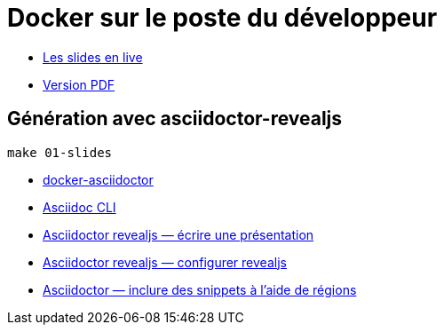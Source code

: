 = Docker sur le poste du développeur

* https://baldir-fr.github.io/bbl-docker-pour-le-developpeur[Les slides en live]
* https://baldir-fr.github.io/bbl-docker-pour-le-developpeur/bbl-docker-pour-le-developpeur.pdf[Version PDF]

== Génération avec asciidoctor-revealjs

[source,shell]
----
make 01-slides
----

* https://github.com/asciidoctor/docker-asciidoctor/blob/main/README.adoc[docker-asciidoctor]
* https://docs.asciidoctor.org/asciidoctor/latest/cli/:[Asciidoc CLI]
* https://docs.asciidoctor.org/reveal.js-converter/latest/converter/features/[Asciidoctor revealjs — écrire une présentation]
* https://docs.asciidoctor.org/reveal.js-converter/latest/converter/revealjs-options/[Asciidoctor revealjs — configurer revealjs]
* https://docs.asciidoctor.org/asciidoc/latest/directives/include-tagged-regions/#tagging-regions[Asciidoctor — inclure des snippets à l'aide de régions]



